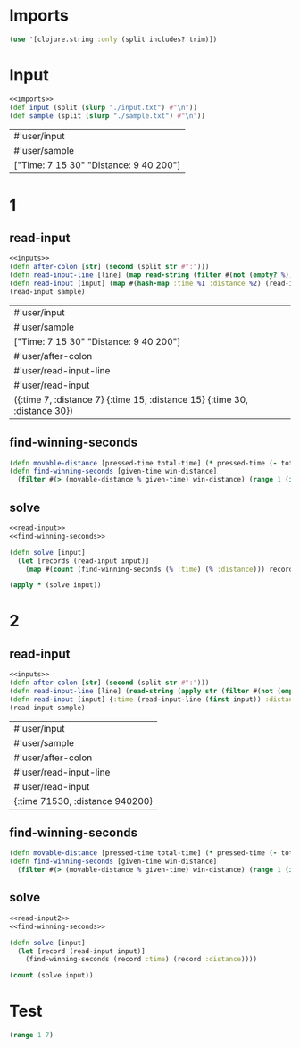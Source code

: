 * Imports
#+name:imports
#+begin_src clojure :noweb yes :noweb-ref yes
  (use '[clojure.string :only (split includes? trim)])
#+end_src

* Input
#+name:inputs
#+begin_src clojure :noweb yes :noweb-ref yes
  <<imports>>
  (def input (split (slurp "./input.txt") #"\n"))
  (def sample (split (slurp "./sample.txt") #"\n"))
#+end_src

#+RESULTS: inputs
| #'user/input                                      |
| #'user/sample                                     |
| ["Time:      7  15   30" "Distance:  9  40  200"] |

* 1
** read-input
#+name:read-input
#+begin_src clojure :noweb yes :noweb-ref yes
  <<inputs>>
  (defn after-colon [str] (second (split str #":")))
  (defn read-input-line [line] (map read-string (filter #(not (empty? %)) (split (after-colon line) #" "))))
  (defn read-input [input] (map #(hash-map :time %1 :distance %2) (read-input-line (first input)) (read-input-line (second input))))
  (read-input sample)
#+end_src

#+RESULTS: read-input
| #'user/input                                                               |
| #'user/sample                                                              |
| ["Time:      7  15   30" "Distance:  9  40  200"]                          |
| #'user/after-colon                                                         |
| #'user/read-input-line                                                     |
| #'user/read-input                                                          |
| ({:time 7, :distance 7} {:time 15, :distance 15} {:time 30, :distance 30}) |

** find-winning-seconds
#+name:find-winning-seconds
#+begin_src clojure :noweb yes :noweb-ref yes
  (defn movable-distance [pressed-time total-time] (* pressed-time (- total-time pressed-time)))
  (defn find-winning-seconds [given-time win-distance]
    (filter #(> (movable-distance % given-time) win-distance) (range 1 (inc given-time))))
#+end_src

#+RESULTS:
| #'user/movable-distance      |
| #'user/find-winning-seconds  |
| 4                            |
| 8                            |
| 9                            |
| (2 3 4 5)                    |
| (4 5 6 7 8 9 10 11)          |
| (11 12 13 14 15 16 17 18 19) |

** solve
#+begin_src clojure :noweb yes :noweb-ref yes
  <<read-input>>
  <<find-winning-seconds>>

  (defn solve [input]
    (let [records (read-input input)]
      (map #(count (find-winning-seconds (% :time) (% :distance))) records)))

  (apply * (solve input))
#+end_src

#+RESULTS:
| #'user/input                                                               |
| #'user/sample                                                              |
| ["Time:      7  15   30" "Distance:  9  40  200"]                          |
| #'user/after-colon                                                         |
| #'user/read-input-line                                                     |
| #'user/read-input                                                          |
| ({:time 7, :distance 9} {:time 15, :distance 40} {:time 30, :distance 200}) |
| #'user/movable-distance                                                    |
| #'user/find-winning-seconds                                                |
| #'user/solve                                                               |
| 625968                                                                     |


* 2
** read-input
#+name:read-input2
#+begin_src clojure :noweb yes :noweb-ref yes
  <<inputs>>
  (defn after-colon [str] (second (split str #":")))
  (defn read-input-line [line] (read-string (apply str (filter #(not (empty? %)) (split (after-colon line) #" ")))))
  (defn read-input [input] {:time (read-input-line (first input)) :distance (read-input-line (second input))})
  (read-input sample)
#+end_src

#+RESULTS: read-input2
| #'user/input                    |
| #'user/sample                   |
| #'user/after-colon              |
| #'user/read-input-line          |
| #'user/read-input               |
| {:time 71530, :distance 940200} |

** find-winning-seconds
#+name:find-winning-seconds
#+begin_src clojure :noweb yes :noweb-ref yes
  (defn movable-distance [pressed-time total-time] (* pressed-time (- total-time pressed-time)))
  (defn find-winning-seconds [given-time win-distance]
    (filter #(> (movable-distance % given-time) win-distance) (range 1 (inc given-time))))
#+end_src

#+RESULTS:
| #'user/movable-distance      |
| #'user/find-winning-seconds  |
| 4                            |
| 8                            |
| 9                            |
| (2 3 4 5)                    |
| (4 5 6 7 8 9 10 11)          |
| (11 12 13 14 15 16 17 18 19) |


** solve
#+begin_src clojure :noweb yes :noweb-ref yes
  <<read-input2>>
  <<find-winning-seconds>>

  (defn solve [input]
    (let [record (read-input input)]
      (find-winning-seconds (record :time) (record :distance))))

  (count (solve input))
#+end_src

#+RESULTS:
| #'user/input                    |
| #'user/sample                   |
| #'user/after-colon              |
| #'user/read-input-line          |
| #'user/read-input               |
| {:time 71530, :distance 940200} |
| #'user/movable-distance         |
| #'user/find-winning-seconds     |
| #'user/solve                    |
| 43663323                        |


* Test
#+begin_src clojure :noweb yes :noweb-ref yes
  (range 1 7)
#+end_src

#+RESULTS:
| 1 | 2 | 3 | 4 | 5 | 6 |
